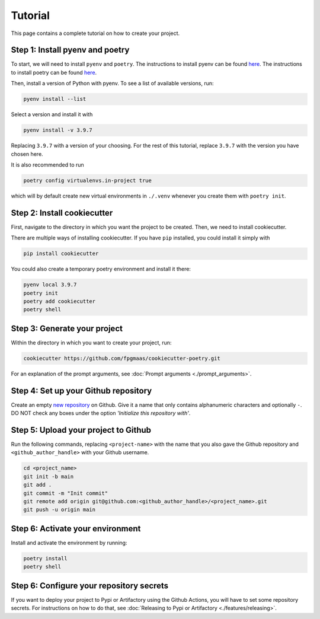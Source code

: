==========
Tutorial
==========

This page contains a complete tutorial on how to create your project.

Step 1: Install pyenv and poetry
------------------------------------

To start, we will need to install ``pyenv`` and ``poetry``. The instructions to install pyenv can be found `here <https://github.com/pyenv/pyenv>`_.
The instructions to install poetry can be found `here <https://python-poetry.org/docs/>`__.

Then, install a version of Python with pyenv. To see a list of available versions, run:

.. code-block:: bash

    pyenv install --list

Select a version and install it with

.. code-block:: bash

    pyenv install -v 3.9.7

Replacing ``3.9.7`` with a version of your choosing. For the rest of this tutorial, replace ``3.9.7`` with the version you have chosen here.

It is also recommended to run

.. code-block:: bash

    poetry config virtualenvs.in-project true

which will by default create new virtual environments in ``./.venv`` whenever you create them with ``poetry init``.

Step 2: Install cookiecutter
------------------------------

First, navigate to the directory in which you want the project to be created. Then, we need to install cookiecutter.

There are multiple ways of installing cookiecutter. If you have ``pip`` installed, you could install it simply with

.. code-block:: bash

    pip install cookiecutter

You could also create a temporary poetry environment and install it there:

.. code-block::

    pyenv local 3.9.7
    poetry init
    poetry add cookiecutter
    poetry shell

Step 3: Generate your project
---------------------------------

Within the directory in which you want to create your project, run:

.. code-block:: bash

    cookiecutter https://github.com/fpgmaas/cookiecutter-poetry.git

For an explanation of the prompt arguments, see :doc:`Prompt arguments <./prompt_arguments>`.

Step 4: Set up your Github repository
----------------------------------------

Create an empty `new repository <https://github.com/new>`_ on Github. 
Give it a name that only contains alphanumeric characters and optionally ``-``. 
DO NOT check any boxes under the option *'Initialize this repository with'*.

Step 5: Upload your project to Github
--------------------------------------

Run the following commands, replacing ``<project-name>`` with the name that you also gave the Github repository and ``<github_author_handle>`` with your Github username.

.. code-block:: bash
    
    cd <project_name>
    git init -b main
    git add .
    git commit -m "Init commit"
    git remote add origin git@github.com:<github_author_handle>/<project_name>.git
    git push -u origin main

Step 6: Activate your environment
--------------------------------------

Install and activate the environment by running:

.. code-block:: bash

    poetry install
    poetry shell

Step 6: Configure your repository secrets
-------------------------------------------

If you want to deploy your project to Pypi or Artifactory using the Github Actions, you will have to set some repository secrets.
For instructions on how to do that, see :doc:`Releasing to Pypi or Artifactory <./features/releasing>`.